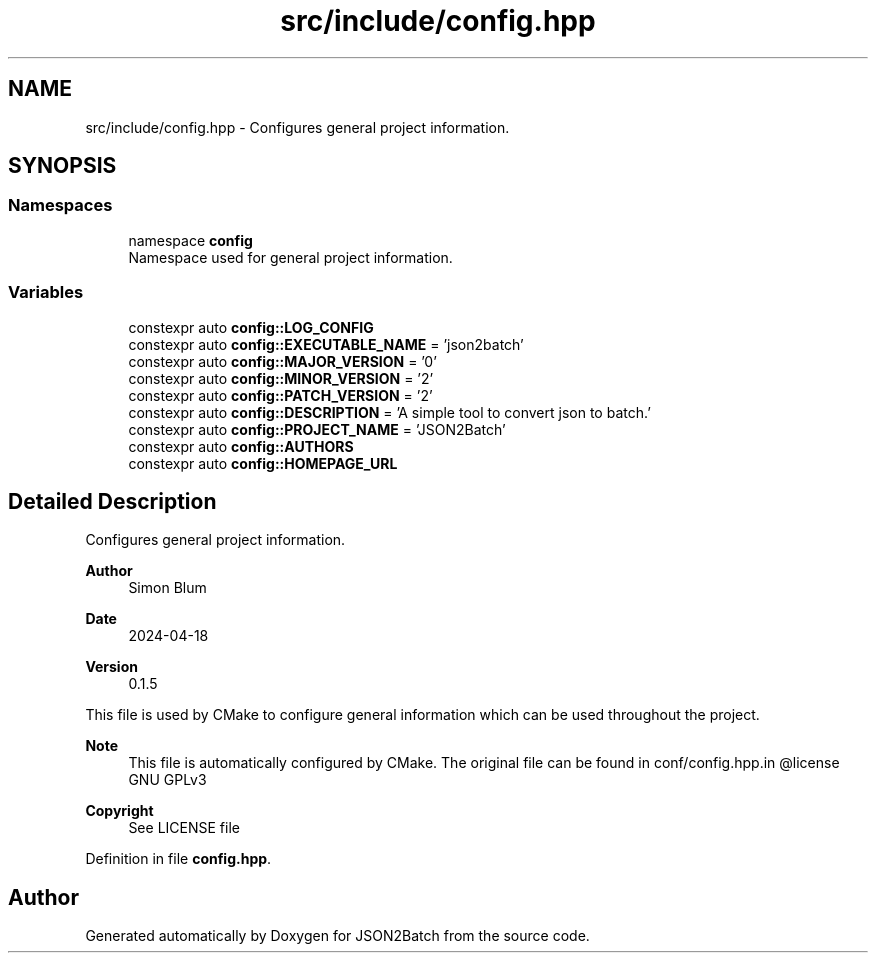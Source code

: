 .TH "src/include/config.hpp" 3 "Fri Apr 26 2024 13:21:47" "Version 0.2.2" "JSON2Batch" \" -*- nroff -*-
.ad l
.nh
.SH NAME
src/include/config.hpp \- Configures general project information\&.  

.SH SYNOPSIS
.br
.PP
.SS "Namespaces"

.in +1c
.ti -1c
.RI "namespace \fBconfig\fP"
.br
.RI "Namespace used for general project information\&. "
.in -1c
.SS "Variables"

.in +1c
.ti -1c
.RI "constexpr auto \fBconfig::LOG_CONFIG\fP"
.br
.ti -1c
.RI "constexpr auto \fBconfig::EXECUTABLE_NAME\fP = 'json2batch'"
.br
.ti -1c
.RI "constexpr auto \fBconfig::MAJOR_VERSION\fP = '0'"
.br
.ti -1c
.RI "constexpr auto \fBconfig::MINOR_VERSION\fP = '2'"
.br
.ti -1c
.RI "constexpr auto \fBconfig::PATCH_VERSION\fP = '2'"
.br
.ti -1c
.RI "constexpr auto \fBconfig::DESCRIPTION\fP = 'A simple tool to convert json to batch\&.'"
.br
.ti -1c
.RI "constexpr auto \fBconfig::PROJECT_NAME\fP = 'JSON2Batch'"
.br
.ti -1c
.RI "constexpr auto \fBconfig::AUTHORS\fP"
.br
.ti -1c
.RI "constexpr auto \fBconfig::HOMEPAGE_URL\fP"
.br
.in -1c
.SH "Detailed Description"
.PP 
Configures general project information\&. 


.PP
\fBAuthor\fP
.RS 4
Simon Blum 
.RE
.PP
\fBDate\fP
.RS 4
2024-04-18 
.RE
.PP
\fBVersion\fP
.RS 4
0\&.1\&.5
.RE
.PP
This file is used by CMake to configure general information which can be used throughout the project\&.
.PP
\fBNote\fP
.RS 4
This file is automatically configured by CMake\&. The original file can be found in conf/config\&.hpp\&.in @license GNU GPLv3 
.RE
.PP
\fBCopyright\fP
.RS 4
See LICENSE file 
.RE
.PP

.PP
Definition in file \fBconfig\&.hpp\fP\&.
.SH "Author"
.PP 
Generated automatically by Doxygen for JSON2Batch from the source code\&.
